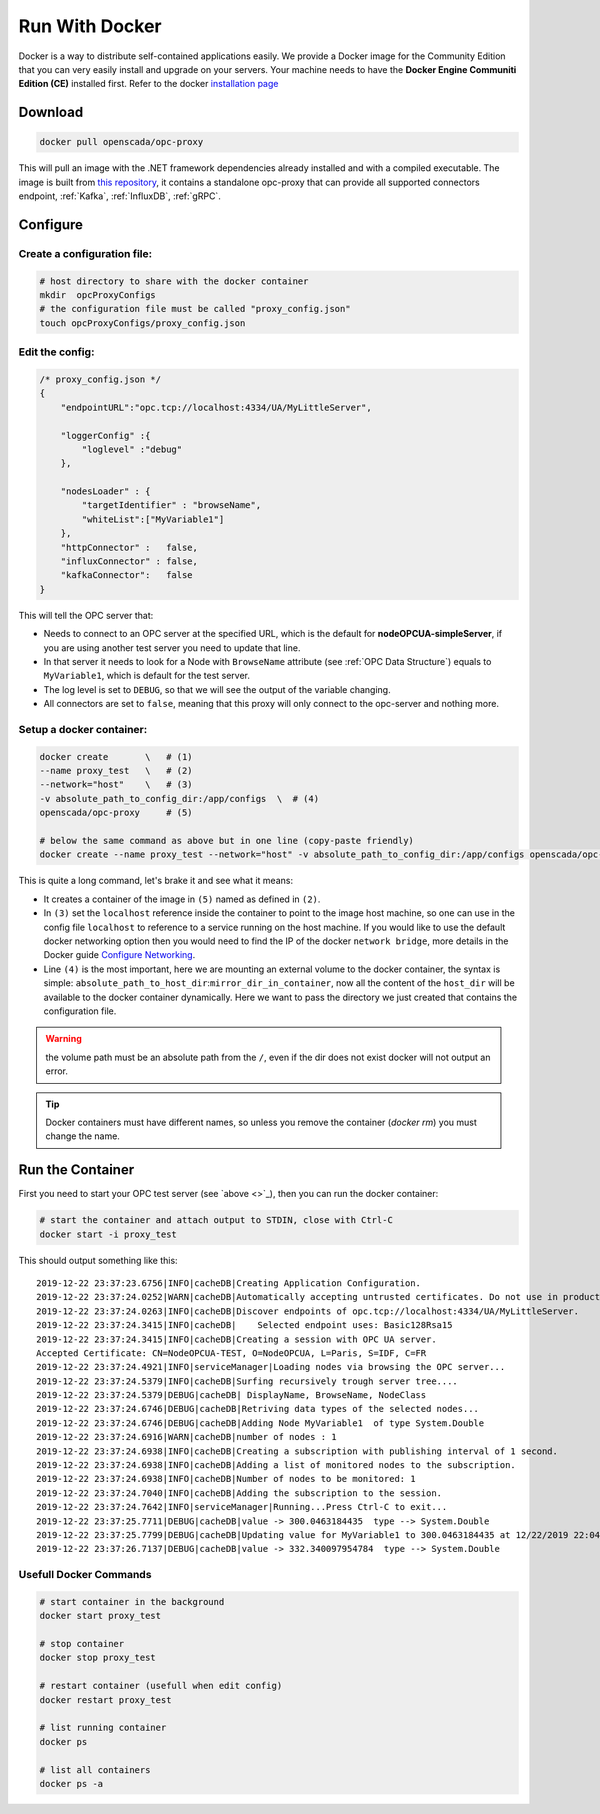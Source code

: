 
==============================
Run With Docker
==============================

Docker is a way to distribute self-contained applications easily. 
We provide a Docker image for the Community Edition that you can very easily 
install and upgrade on your servers. Your machine needs to have the **Docker Engine  Communiti Edition (CE)** installed 
first. Refer to the docker `installation page <https://docs.docker.com/install/linux/docker-ce/ubuntu/>`_

Download
==========

.. code-block:: console

    docker pull openscada/opc-proxy

This will pull an image with the .NET framework dependencies already installed and with a compiled executable.
The image is built from `this repository <https://github.com/opc-proxy/opcProxy-Standalone>`_, it contains
a standalone opc-proxy that can provide all supported connectors endpoint, :ref:`Kafka`, :ref:`InfluxDB`, :ref:`gRPC`.

Configure
===========

Create a configuration file:
""""""""""""""""""""""""""""""

.. code-block:: sh

    # host directory to share with the docker container
    mkdir  opcProxyConfigs
    # the configuration file must be called "proxy_config.json"
    touch opcProxyConfigs/proxy_config.json

Edit the config:
""""""""""""""""

.. code-block:: js

    /* proxy_config.json */
    {
        "endpointURL":"opc.tcp://localhost:4334/UA/MyLittleServer",

        "loggerConfig" :{
            "loglevel" :"debug"
        },
        
        "nodesLoader" : {
            "targetIdentifier" : "browseName", 
            "whiteList":["MyVariable1"]
        },
        "httpConnector" :   false,
        "influxConnector" : false,
        "kafkaConnector":   false
    }

This will tell the OPC server that:

- Needs to connect to an OPC server at the specified URL, which is the default for **nodeOPCUA-simpleServer**, 
  if you are using another test server you need to update that line.
- In that server it needs to look for a Node with ``BrowseName`` attribute (see :ref:`OPC Data Structure`) 
  equals to  ``MyVariable1``, which is default for the test server.
- The log level is set to ``DEBUG``, so that we will see the output of the variable changing.
- All connectors are set to ``false``, meaning that this proxy will only connect to the opc-server and nothing more.

Setup a docker container:
"""""""""""""""""""""""""

.. code-block:: bash

    docker create       \   # (1)
    --name proxy_test   \   # (2)
    --network="host"    \   # (3)
    -v absolute_path_to_config_dir:/app/configs  \  # (4)
    openscada/opc-proxy     # (5)

    # below the same command as above but in one line (copy-paste friendly)
    docker create --name proxy_test --network="host" -v absolute_path_to_config_dir:/app/configs openscada/opc-proxy

This is quite a long command, let's brake it and see what it means:

- It creates a container of the image in ``(5)`` named as defined in ``(2)``.
- In ``(3)`` set the ``localhost`` reference inside the container to point to the image host machine, 
  so one can use in the config file ``localhost`` to reference to a service running on the host machine. 
  If you would like to use the default docker networking option then you would need to find the IP of the docker ``network bridge``,
  more details in the Docker guide `Configure Networking <https://docs.docker.com/network/>`_.
- Line ``(4)`` is the most important, here we are mounting an external volume to the docker container, the syntax is simple: 
  ``absolute_path_to_host_dir``:``mirror_dir_in_container``, now all the content of the ``host_dir`` will be available to the docker 
  container dynamically. Here we want to pass the directory we just created that contains the configuration file. 

.. warning::
    the volume path must be an absolute path from the ``/``, even if the dir does not exist docker will not output an error.

.. tip::
    Docker containers must have different names, so unless you remove the container (`docker rm`) 
    you must change the name.

Run the Container
==================

First you need to start your OPC test server (see `above <>`_), then you can run the docker container:

.. code-block:: bash

    # start the container and attach output to STDIN, close with Ctrl-C
    docker start -i proxy_test

This should output something like this::

    2019-12-22 23:37:23.6756|INFO|cacheDB|Creating Application Configuration.
    2019-12-22 23:37:24.0252|WARN|cacheDB|Automatically accepting untrusted certificates. Do not use in production. Change in 'OPC.Ua.SampleClient.Config.xml'.
    2019-12-22 23:37:24.0263|INFO|cacheDB|Discover endpoints of opc.tcp://localhost:4334/UA/MyLittleServer.
    2019-12-22 23:37:24.3415|INFO|cacheDB|    Selected endpoint uses: Basic128Rsa15
    2019-12-22 23:37:24.3415|INFO|cacheDB|Creating a session with OPC UA server.
    Accepted Certificate: CN=NodeOPCUA-TEST, O=NodeOPCUA, L=Paris, S=IDF, C=FR
    2019-12-22 23:37:24.4921|INFO|serviceManager|Loading nodes via browsing the OPC server...
    2019-12-22 23:37:24.5379|INFO|cacheDB|Surfing recursively trough server tree....
    2019-12-22 23:37:24.5379|DEBUG|cacheDB| DisplayName, BrowseName, NodeClass
    2019-12-22 23:37:24.6746|DEBUG|cacheDB|Retriving data types of the selected nodes...
    2019-12-22 23:37:24.6746|DEBUG|cacheDB|Adding Node MyVariable1  of type System.Double
    2019-12-22 23:37:24.6916|WARN|cacheDB|number of nodes : 1
    2019-12-22 23:37:24.6938|INFO|cacheDB|Creating a subscription with publishing interval of 1 second.
    2019-12-22 23:37:24.6938|INFO|cacheDB|Adding a list of monitored nodes to the subscription.
    2019-12-22 23:37:24.6938|INFO|cacheDB|Number of nodes to be monitored: 1
    2019-12-22 23:37:24.7040|INFO|cacheDB|Adding the subscription to the session.
    2019-12-22 23:37:24.7642|INFO|serviceManager|Running...Press Ctrl-C to exit...
    2019-12-22 23:37:25.7711|DEBUG|cacheDB|value -> 300.0463184435  type --> System.Double
    2019-12-22 23:37:25.7799|DEBUG|cacheDB|Updating value for MyVariable1 to 300.0463184435 at 12/22/2019 22:04:01
    2019-12-22 23:37:26.7137|DEBUG|cacheDB|value -> 332.340097954784  type --> System.Double

Usefull Docker Commands
"""""""""""""""""""""""""

.. code-block:: bash

    # start container in the background
    docker start proxy_test

    # stop container
    docker stop proxy_test
    
    # restart container (usefull when edit config)
    docker restart proxy_test

    # list running container
    docker ps

    # list all containers
    docker ps -a 



